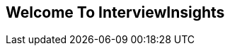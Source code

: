 == Welcome To InterviewInsights

//image:https://kanilebettu.com/wp-content/uploads/2021/09/md-logo-1-100x100.png[https://kanilebettu.com/wp-content/uploads/2021/09/md-logo-1-100x100]

